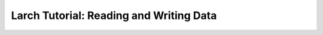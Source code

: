 =======================================================
Larch Tutorial: Reading and Writing Data
=======================================================
